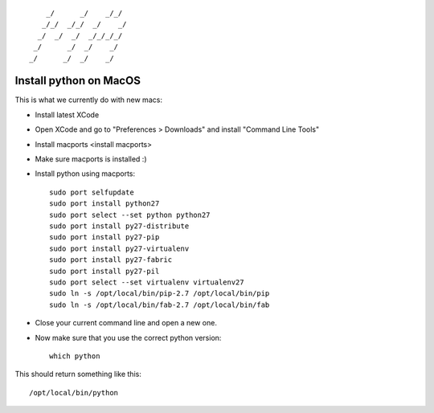 ::
                              
        _/      _/    _/_/    
       _/_/  _/_/  _/    _/   
      _/  _/  _/  _/_/_/_/    
     _/      _/  _/    _/     
    _/      _/  _/    _/      
                            

Install python on MacOS
=======================

This is what we currently do with new macs:

* Install latest XCode
* Open XCode and go to "Preferences > Downloads" and install "Command Line Tools"
* Install _`macports <install macports>`
* Make sure macports is installed :)
* Install python using macports::

    sudo port selfupdate
    sudo port install python27
    sudo port select --set python python27
    sudo port install py27-distribute
    sudo port install py27-pip
    sudo port install py27-virtualenv
    sudo port install py27-fabric
    sudo port install py27-pil
    sudo port select --set virtualenv virtualenv27
    sudo ln -s /opt/local/bin/pip-2.7 /opt/local/bin/pip
    sudo ln -s /opt/local/bin/fab-2.7 /opt/local/bin/fab

* Close your current command line and open a new one.
* Now make sure that you use the correct python version::

    which python

This should return something like this::

    /opt/local/bin/python

.. _install macports: http://www.macports.org/install.php
